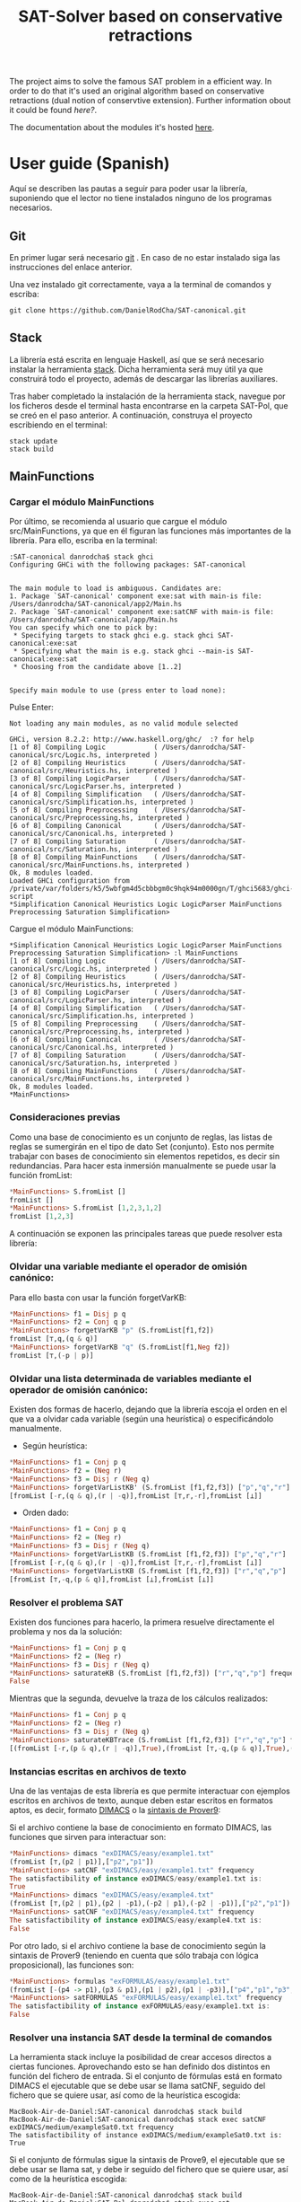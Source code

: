 #+TITLE: SAT-Solver based on conservative retractions

The project aims to solve the famous SAT problem in a efficient way. In order
to do that it's used an original algorithm based on conservative
retractions (dual notion of conservtive extension). Further
information obout it could be found [[ ][here?]].

The documentation about the modules it's hosted [[https://danielrodcha.github.io/SAT-canonical/][here]].

* User guide (Spanish)
Aquí se describen las pautas a seguir para poder usar la librería,
suponiendo que el lector no tiene instalados ninguno de los programas
necesarios.

** Git
En primer lugar será necesario [[https://git-scm.com/book/en/v2/Getting-Started-Installing-Git][git]] . En caso de no estar instalado
siga las instrucciones del enlace anterior.

Una vez instalado git correctamente, vaya a la terminal de comandos y
escriba:

#+BEGIN_SRC
git clone https://github.com/DanielRodCha/SAT-canonical.git
#+END_SRC

** Stack
La librería está escrita en lenguaje Haskell, así que se será
necesario instalar la herramienta [[https://docs.haskellstack.org/en/stable/README/][stack]]. Dicha herramienta será muy
útil ya que construirá todo el proyecto, además de descargar las
librerías auxiliares.

Tras haber completado la instalación de la herramienta stack, navegue
por los ficheros desde el terminal hasta encontrarse en la carpeta
SAT-Pol, que se creó en el paso anterior. A continuación, construya el
proyecto escribiendo en el terminal:

#+BEGIN_SRC
stack update
stack build
#+END_SRC

** MainFunctions
*** Cargar el módulo MainFunctions
Por último, se recomienda al usuario que cargue el módulo
src/MainFunctions,  ya que en él figuran las funciones más importantes
de la librería. Para ello, escriba en la terminal:

#+BEGIN_SRC
:SAT-canonical danrodcha$ stack ghci
Configuring GHCi with the following packages: SAT-canonical


The main module to load is ambiguous. Candidates are: 
1. Package `SAT-canonical' component exe:sat with main-is file: /Users/danrodcha/SAT-canonical/app2/Main.hs
2. Package `SAT-canonical' component exe:satCNF with main-is file: /Users/danrodcha/SAT-canonical/app/Main.hs
You can specify which one to pick by: 
 * Specifying targets to stack ghci e.g. stack ghci SAT-canonical:exe:sat
 * Specifying what the main is e.g. stack ghci --main-is SAT-canonical:exe:sat
 * Choosing from the candidate above [1..2]


Specify main module to use (press enter to load none):
#+END_SRC

Pulse Enter:

#+BEGIN_SRC
Not loading any main modules, as no valid module selected

GHCi, version 8.2.2: http://www.haskell.org/ghc/  :? for help
[1 of 8] Compiling Logic            ( /Users/danrodcha/SAT-canonical/src/Logic.hs, interpreted )
[2 of 8] Compiling Heuristics       ( /Users/danrodcha/SAT-canonical/src/Heuristics.hs, interpreted )
[3 of 8] Compiling LogicParser      ( /Users/danrodcha/SAT-canonical/src/LogicParser.hs, interpreted )
[4 of 8] Compiling Simplification   ( /Users/danrodcha/SAT-canonical/src/Simplification.hs, interpreted )
[5 of 8] Compiling Preprocessing    ( /Users/danrodcha/SAT-canonical/src/Preprocessing.hs, interpreted )
[6 of 8] Compiling Canonical        ( /Users/danrodcha/SAT-canonical/src/Canonical.hs, interpreted )
[7 of 8] Compiling Saturation       ( /Users/danrodcha/SAT-canonical/src/Saturation.hs, interpreted )
[8 of 8] Compiling MainFunctions    ( /Users/danrodcha/SAT-canonical/src/MainFunctions.hs, interpreted )
Ok, 8 modules loaded.
Loaded GHCi configuration from /private/var/folders/k5/5wbfgm4d5cbbbgm0c9hqk94m0000gn/T/ghci5683/ghci-script
*Simplification Canonical Heuristics Logic LogicParser MainFunctions Preprocessing Saturation Simplification> 
#+END_SRC

Cargue el módulo MainFunctions:

#+BEGIN_SRC
*Simplification Canonical Heuristics Logic LogicParser MainFunctions Preprocessing Saturation Simplification> :l MainFunctions 
[1 of 8] Compiling Logic            ( /Users/danrodcha/SAT-canonical/src/Logic.hs, interpreted )
[2 of 8] Compiling Heuristics       ( /Users/danrodcha/SAT-canonical/src/Heuristics.hs, interpreted )
[3 of 8] Compiling LogicParser      ( /Users/danrodcha/SAT-canonical/src/LogicParser.hs, interpreted )
[4 of 8] Compiling Simplification   ( /Users/danrodcha/SAT-canonical/src/Simplification.hs, interpreted )
[5 of 8] Compiling Preprocessing    ( /Users/danrodcha/SAT-canonical/src/Preprocessing.hs, interpreted )
[6 of 8] Compiling Canonical        ( /Users/danrodcha/SAT-canonical/src/Canonical.hs, interpreted )
[7 of 8] Compiling Saturation       ( /Users/danrodcha/SAT-canonical/src/Saturation.hs, interpreted )
[8 of 8] Compiling MainFunctions    ( /Users/danrodcha/SAT-canonical/src/MainFunctions.hs, interpreted )
Ok, 8 modules loaded.
*MainFunctions> 
#+END_SRC

*** Consideraciones previas
Como una base de conocimiento es un conjunto de reglas, las listas de
reglas se sumergirán en el tipo de dato Set (conjunto). Esto nos
permite trabajar con bases de conocimiento sin elementos repetidos, es
decir sin redundancias. Para hacer esta inmersión manualmente se puede
usar la función fromList:

#+BEGIN_SRC haskell
*MainFunctions> S.fromList []
fromList []
*MainFunctions> S.fromList [1,2,3,1,2]
fromList [1,2,3]
#+END_SRC

A continuación se exponen las principales tareas que puede resolver esta librería:
*** Olvidar una variable mediante el operador de omisión canónico:
Para ello basta con usar la función forgetVarKB:

#+BEGIN_SRC haskell
*MainFunctions> f1 = Disj p q
*MainFunctions> f2 = Conj q p
*MainFunctions> forgetVarKB "p" (S.fromList[f1,f2])
fromList [⊤,q,(q & q)]
*MainFunctions> forgetVarKB "q" (S.fromList[f1,Neg f2])
fromList [⊤,(-p | p)]
#+END_SRC

*** Olvidar una lista determinada de variables mediante el operador de omisión canónico:
Existen dos formas de hacerlo, dejando que la librería escoja el orden
en el que va a olvidar cada variable (según una heurística) o
especificándolo manualmente.

- Según heurística:
#+BEGIN_SRC haskell
*MainFunctions> f1 = Conj p q
*MainFunctions> f2 = (Neg r)
*MainFunctions> f3 = Disj r (Neg q)
*MainFunctions> forgetVarListKB' (S.fromList [f1,f2,f3]) ["p","q","r"] frequency
[fromList [-r,(q & q),(r | -q)],fromList [⊤,r,-r],fromList [⊥]]
#+END_SRC

- Orden dado:
#+BEGIN_SRC haskell
*MainFunctions> f1 = Conj p q
*MainFunctions> f2 = (Neg r)
*MainFunctions> f3 = Disj r (Neg q)
*MainFunctions> forgetVarListKB (S.fromList [f1,f2,f3]) ["p","q","r"]
[fromList [-r,(q & q),(r | -q)],fromList [⊤,r,-r],fromList [⊥]]
*MainFunctions> forgetVarListKB (S.fromList [f1,f2,f3]) ["r","q","p"]
[fromList [⊤,-q,(p & q)],fromList [⊥],fromList [⊥]]
#+END_SRC

*** Resolver el problema SAT
Existen dos funciones para hacerlo, la primera resuelve directamente
el problema y nos da la solución:

#+BEGIN_SRC haskell
*MainFunctions> f1 = Conj p q
*MainFunctions> f2 = (Neg r)
*MainFunctions> f3 = Disj r (Neg q)
*MainFunctions> saturateKB (S.fromList [f1,f2,f3]) ["r","q","p"] frequency
False
#+END_SRC

Mientras que la segunda, devuelve la traza de los cálculos realizados:

#+BEGIN_SRC haskell
*MainFunctions> f1 = Conj p q
*MainFunctions> f2 = (Neg r)
*MainFunctions> f3 = Disj r (Neg q)
*MainFunctions> saturateKBTrace (S.fromList [f1,f2,f3]) ["r","q","p"] frequency
[(fromList [-r,(p & q),(r | -q)],True),(fromList [⊤,-q,(p & q)],True),(fromList [⊤,-q,(q & q)],True),(fromList [⊥],False)]
#+END_SRC
*** Instancias escritas en archivos de texto
Una de las ventajas de esta librería es que permite interactuar con
ejemplos escritos en archivos de texto, aunque deben estar escritos en
formatos aptos, es decir, formato [[http://www.satcompetition.org/2009/format-benchmarks2009.html][DIMACS]] o la [[http://www.cs.us.es/~fsancho/?e=173][sintaxis de Prover9]]:

Si el archivo contiene la base de conocimiento en formato DIMACS, las
funciones que sirven para interactuar son:

#+BEGIN_SRC haskell
*MainFunctions> dimacs "exDIMACS/easy/example1.txt"
(fromList [⊤,(p2 | p1)],["p2","p1"])
*MainFunctions> satCNF "exDIMACS/easy/example1.txt" frequency
The satisfactibility of instance exDIMACS/easy/example1.txt is:
True
*MainFunctions> dimacs "exDIMACS/easy/example4.txt"
(fromList [⊤,(p2 | p1),(p2 | -p1),(-p2 | p1),(-p2 | -p1)],["p2","p1"])
*MainFunctions> satCNF "exDIMACS/easy/example4.txt" frequency
The satisfactibility of instance exDIMACS/easy/example4.txt is:
False
#+END_SRC

Por otro lado, si el archivo contiene la base de conocimiento según la
sintaxis de Prover9 (teniendo en cuenta que sólo trabaja con lógica
proposicional), las funciones son:

#+BEGIN_SRC haskell
*MainFunctions> formulas "exFORMULAS/easy/example1.txt"
(fromList [-(p4 -> p1),(p3 & p1),(p1 | p2),(p1 | -p3)],["p4","p1","p3","p2"])
*MainFunctions> satFORMULAS "exFORMULAS/easy/example1.txt" frequency
The satisfactibility of instance exFORMULAS/easy/example1.txt is:
False

#+END_SRC

*** Resolver una instancia SAT desde la terminal de comandos
La herramienta stack incluye la posibilidad de crear accesos directos
a ciertas funciones. Aprovechando esto se han definido dos distintos
en función del fichero de entrada. Si el conjunto de fórmulas está en
formato DIMACS el ejecutable que se debe usar se llama satCNF, seguido
del fichero que se quiere usar, así como de la heurística escogida:

#+BEGIN_SRC
MacBook-Air-de-Daniel:SAT-canonical danrodcha$ stack build
MacBook-Air-de-Daniel:SAT-canonical danrodcha$ stack exec satCNF exDIMACS/medium/exampleSat0.txt frequency
The satisfactibility of instance exDIMACS/medium/exampleSat0.txt is:
True
#+END_SRC

Si el conjunto de fórmulas sigue la sintaxis de Prove9, el ejecutable
que se debe usar se llama sat, y debe ir seguido del fichero que se
quiere usar, así como de la heurística escogida:

#+BEGIN_SRC
MacBook-Air-de-Daniel:SAT-canonical danrodcha$ stack build
MacBook-Air-de-Daniel:SAT-Pol danrodcha$ stack exec sat exFORMULAS/easy/example1.txt frequency
The satisfactibility of instance exFORMULAS/easy/example1.txt solved by frequency heuristics is:
False
#+END_SRC

* exDIMACS study
This directory stores several examples of sets of formulas in DIMACS format. See [[http://www.satcompetition.org/2009/format-benchmarks2009.html][DIMACS format]] for further
information about it.
*** Trivial Examples
**** example1
+ Corresponds to the formula: (p ^ q)
+ It's True
**** example2
+ Corresponds to the formula: (p ^ q) v (¬p ^ q)
+ It's True
**** example3
+ Corresponds to the formula: (p ^ q) v (¬p ^ q) v (p ^ ¬q)
+ It's True
**** example4
+ Corresponds to the formula: (p ^ q) v (¬p ^ q) v (p ^ ¬q) v (¬p ^ ¬q)
+ It's False
*** Medium Examples
**** exampleSat0
#+BEGIN_SRC haskell
*MainFunctions> satCNF "exDIMACS/medium/exampleSat0.txt" frequency
The satisfactibility of instance exDIMACS/medium/exampleSat0.txt is:
True
(0.15 secs, 16,183,888 bytes)
#+END_SRC
**** exampleSat1
#+BEGIN_SRC haskell
*MainFunctions> satCNF "exDIMACS/medium/exampleSat1.txt" frequency
The satisfactibility of instance exDIMACS/medium/exampleSat1.txt is:
True
(0.17 secs, 18,794,728 bytes)
#+END_SRC
**** exampleSat2
#+BEGIN_SRC haskell
*MainFunctions> satCNF "exDIMACS/medium/exampleSat2.txt" frequency
The satisfactibility of instance exDIMACS/medium/exampleSat2.txt is:
True
(0.33 secs, 38,287,824 bytes)
#+END_SRC
**** exampleSat3
#+BEGIN_SRC haskell
*MainFunctions> satCNF "exDIMACS/medium/exampleSat3.txt" frequency
The satisfactibility of instance exDIMACS/medium/exampleSat3.txt is:
True
(0.34 secs, 42,758,336 bytes)
#+END_SRC
*** Hard Examples
**** sat100
+ Has 430 clauses
+ Has 100 variables
+ It's True
**** sat250
+ Has 1065 clauses
+ Has 250 variables
+ It's True
**** unsat250
+ Has 1065 clauses
+ Has 250 variables
+ It's False
#+BEGIN_SRC haskell
*MainFunctions> satCNF "exDIMACS/hard/unsat250.cnf" frequency
The satisfactibility of instance exDIMACS/hard/unsat250.cnf is:
False
(0.24 secs, 72,635,480 bytes)
#+END_SRC


** References 
https://github.com/andrepd/haskell-logic/blob/master/logic_parser.hs
